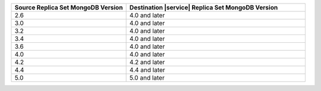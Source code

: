 .. list-table::
   :header-rows: 1
   :widths: 45 70
   
   * - Source Replica Set MongoDB Version
     - Destination |service| Replica Set MongoDB Version

   * - 2.6
     - 4.0 and later
   * - 3.0
     - 4.0 and later
   * - 3.2
     - 4.0 and later
   * - 3.4
     - 4.0 and later
   * - 3.6
     - 4.0 and later
   * - 4.0
     - 4.0 and later
   * - 4.2
     - 4.2 and later
   * - 4.4
     - 4.4 and later
   * - 5.0
     - 5.0 and later
